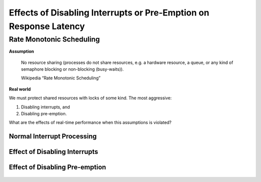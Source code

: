 ==================================================================
Effects of Disabling Interrupts or Pre-Emption on Response Latency
==================================================================

Rate Monotonic Scheduling
=========================

**Assumption**

  No resource sharing (processes do not share resources, e.g. a hardware
  resource, a queue, or any kind of semaphore blocking or non-blocking
  (busy-waits)).

  Wikipedia “Rate Monotonic Scheduling”

**Real world**

We must protect shared resources with locks of some kind. The most aggressive:

#. Disabling interrupts, and
#. Disabling pre-emption.

What are the effects of real-time performance when this assumptions is violated?

Normal Interrupt Processing
---------------------------

.. figure:: normal_interrupt.png
   :align: center

Effect of Disabling Interrupts
------------------------------

.. figure:: disabling_interrupts.png
   :align: center

Effect of Disabling Pre-emption
-------------------------------

.. figure:: disabling_preemption.png
   :align: center
